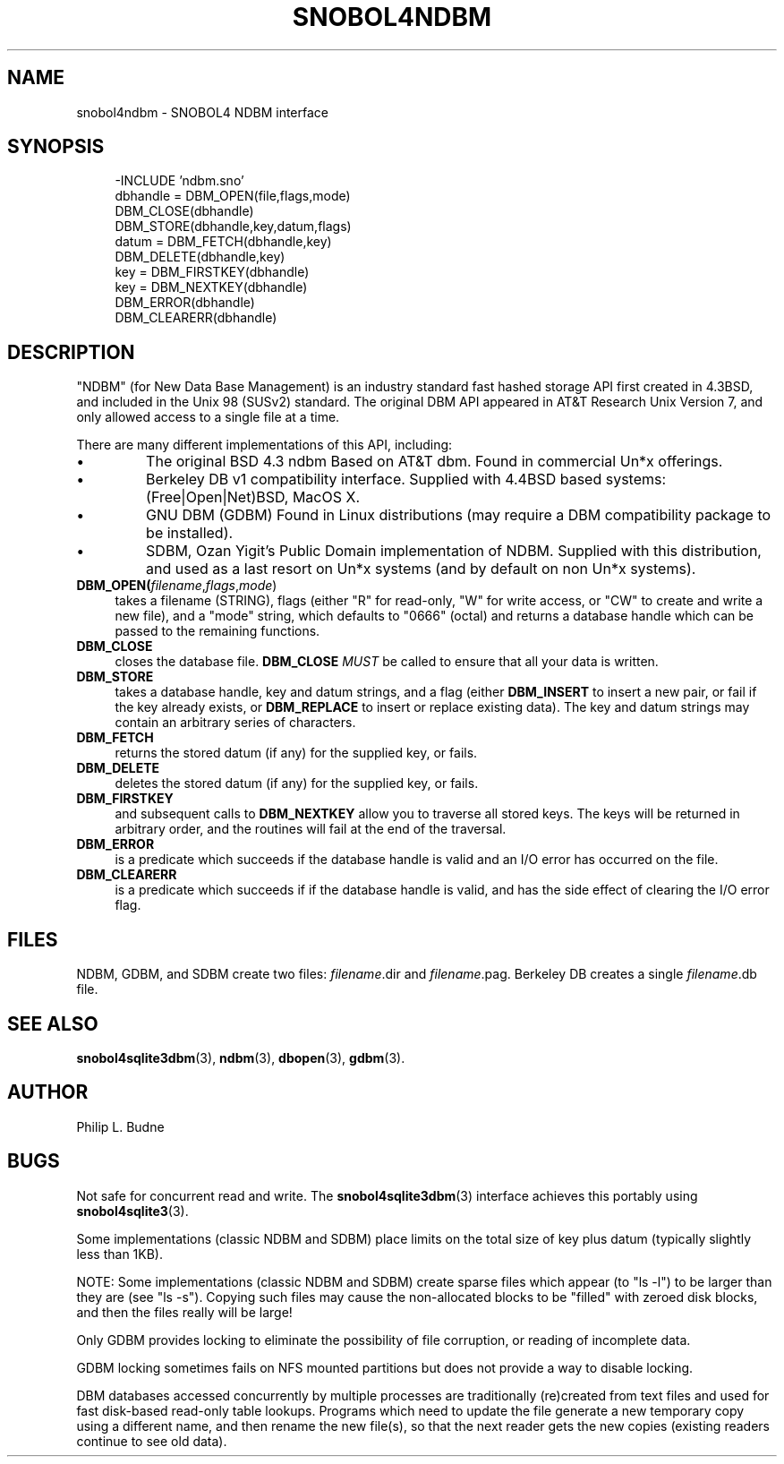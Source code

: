 .\" generated by $Id: snopea.sno,v 1.33 2015/01/02 03:31:20 phil Exp $
.if n .ad l
.ie '\*[.T]'ascii' \{\
.	ds lq \&"\"
.	ds rq \&"\"
.	ds pi \fIpi\fP
.\}
.el \{\
.	ds rq ''
.	ds lq ``
.	ds pi \[*p]
.\}
.nh
.TH SNOBOL4NDBM 3 "January 1, 2015" "CSNOBOL4B 2.0" "CSNOBOL4 Manual"
.SH "NAME"
.nh
snobol4ndbm \- SNOBOL4 NDBM interface
.SH "SYNOPSIS"
.nh
.ft CW
.br
.ne 10
.RS 4
.nh
.nf
-INCLUDE 'ndbm.sno'
        dbhandle = DBM_OPEN(file,flags,mode)
        DBM_CLOSE(dbhandle)
        DBM_STORE(dbhandle,key,datum,flags)
        datum = DBM_FETCH(dbhandle,key)
        DBM_DELETE(dbhandle,key)
        key = DBM_FIRSTKEY(dbhandle)
        key = DBM_NEXTKEY(dbhandle)
        DBM_ERROR(dbhandle)
        DBM_CLEARERR(dbhandle)
.ft R
.fi
.nh
.RE
.SH "DESCRIPTION"
.nh
"NDBM" (for New Data Base Management) is an industry standard fast
hashed storage API first created in 4.3BSD, and included in the Unix
98 (SUSv2) standard.  The original DBM API appeared in AT&T Research
Unix Version 7, and only allowed access to a single file at a time.
.PP
There are many different implementations of this API, including:
.IP \(bu
The original BSD 4.3 ndbm
Based on AT&T dbm.
Found in commercial Un*x offerings.
.IP \(bu
Berkeley DB v1 compatibility interface.
Supplied with 4.4BSD based systems: (Free|Open|Net)BSD, MacOS X.
.IP \(bu
GNU DBM (GDBM)
Found in Linux distributions
(may require a DBM compatibility package to be installed).
.IP \(bu
SDBM, Ozan Yigit's Public Domain implementation of NDBM.
Supplied with this distribution, and used as a last resort
on Un*x systems (and by default on non Un*x systems).
.TP 4
\fBDBM_OPEN(\fP\fIfilename\fP,\fIflags\fP,\fImode\fP)
takes a filename (STRING), flags (either "R" for read-only, "W" for
write access, or "CW" to create and write a new file), and a "mode"
string, which defaults to "0666" (octal) and returns a database
handle which can be passed to the remaining functions.
.TP 4
\fBDBM_CLOSE\fP
closes the database file. \fBDBM_CLOSE\fP \fIMUST\fP
be called to ensure that all your data is written.
.TP 4
\fBDBM_STORE\fP
takes a database handle, key and datum strings, and a flag (either
\fBDBM_INSERT\fP to insert a new pair, or fail if the key already exists,
or \fBDBM_REPLACE\fP to insert or replace existing data).  The key and
datum strings may contain an arbitrary series of characters.
.TP 4
\fBDBM_FETCH\fP
returns the stored datum (if any) for the supplied key, or fails.
.TP 4
\fBDBM_DELETE\fP
deletes the stored datum (if any) for the supplied key, or fails.
.TP 4
\fBDBM_FIRSTKEY\fP
and subsequent calls to \fBDBM_NEXTKEY\fP
allow you to traverse all stored keys.  The keys will be returned in
arbitrary order, and the routines will fail at the end of the
traversal.
.TP 4
\fBDBM_ERROR\fP
is a predicate which succeeds if the database handle is valid
and an I/O error has occurred on the file.
.TP 4
\fBDBM_CLEARERR\fP
is a predicate which succeeds if if the database handle is valid, and has
the side effect of clearing the I/O error flag.
.SH "FILES"
.nh
NDBM, GDBM, and SDBM create two files: \fIfilename\fP.dir and \fIfilename\fP.pag.
Berkeley DB creates a single \fIfilename\fP.db file.
.SH "SEE ALSO"
.nh
\fBsnobol4sqlite3dbm\fP(3),
\fBndbm\fP(3),
\fBdbopen\fP(3),
\fBgdbm\fP(3).
.SH "AUTHOR"
.nh
Philip L. Budne
.SH "BUGS"
.nh
Not safe for concurrent read and write. The \fBsnobol4sqlite3dbm\fP(3)
interface achieves this portably using \fBsnobol4sqlite3\fP(3).
.PP
Some implementations (classic NDBM and SDBM) place limits on the total
size of key plus datum (typically slightly less than 1KB).
.PP
NOTE: Some implementations (classic NDBM and SDBM) create sparse files
which appear (to "ls -l") to be larger than they are (see "ls -s").
Copying such files may cause the non-allocated blocks to be "filled"
with zeroed disk blocks, and then the files really will be large!
.PP
Only GDBM provides locking to eliminate the possibility of file corruption,
or reading of incomplete data.
.PP
GDBM locking sometimes fails on NFS mounted partitions
but does not provide a way to disable locking.
.PP
DBM databases accessed concurrently by multiple processes are
traditionally (re)created from text files and used for fast disk-based
read-only table lookups.  Programs which need to update the file
generate a new temporary copy using a different name, and then rename
the new file(s), so that the next reader gets the new copies (existing
readers continue to see old data).
